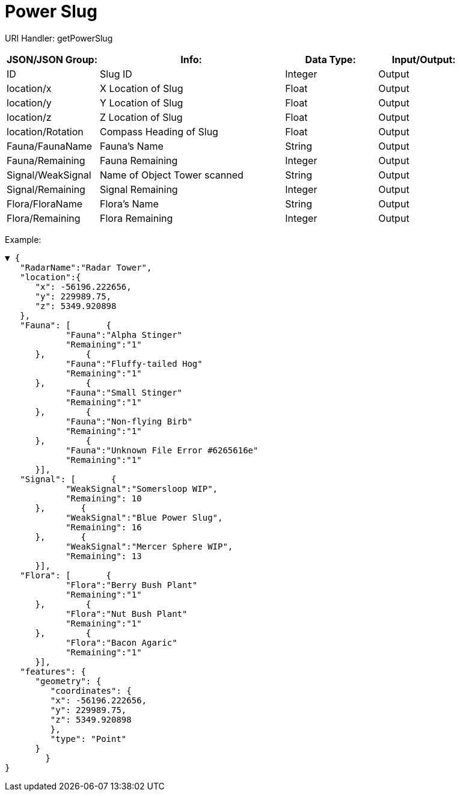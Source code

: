 = Power Slug

:url-repo: https://www.github.com/porisius/FicsitRemoteMonitoring

URI Handler: getPowerSlug +

[cols="1,2,1,1"]
|===
|JSON/JSON Group: |Info: |Data Type: |Input/Output:

|ID
|Slug ID
|Integer
|Output

|location/x
|X Location of Slug
|Float
|Output

|location/y
|Y Location of Slug
|Float
|Output

|location/z
|Z Location of Slug
|Float
|Output

|location/Rotation
|Compass Heading of Slug
|Float
|Output

|Fauna/FaunaName
|Fauna's Name
|String
|Output

|Fauna/Remaining
|Fauna Remaining
|Integer
|Output

|Signal/WeakSignal
|Name of Object Tower scanned
|String
|Output

|Signal/Remaining
|Signal Remaining
|Integer
|Output

|Flora/FloraName
|Flora's Name
|String
|Output

|Flora/Remaining
|Flora Remaining
|Integer
|Output

|===

Example:
[source,json]
-----------------
▼ {
   "RadarName":"Radar Tower",
   "location":{
      "x": -56196.222656,
      "y": 229989.75,
      "z": 5349.920898
   },
   "Fauna": [       {
            "Fauna":"Alpha Stinger"
            "Remaining":"1"
      },        {
            "Fauna":"Fluffy-tailed Hog"
            "Remaining":"1"
      },        {
            "Fauna":"Small Stinger"
            "Remaining":"1"
      },        {
            "Fauna":"Non-flying Birb"
            "Remaining":"1"
      },        {
            "Fauna":"Unknown File Error #6265616e"
            "Remaining":"1"
      }],
   "Signal": [       {
            "WeakSignal":"Somersloop WIP",
            "Remaining": 10
      },       {
            "WeakSignal":"Blue Power Slug",
            "Remaining": 16
      },       {
            "WeakSignal":"Mercer Sphere WIP",
            "Remaining": 13
      }],
   "Flora": [       {
            "Flora":"Berry Bush Plant"
            "Remaining":"1"
      },        {
            "Flora":"Nut Bush Plant"
            "Remaining":"1"
      },        {
            "Flora":"Bacon Agaric"
            "Remaining":"1"
      }],
   "features": {
      "geometry": {
         "coordinates": {
         "x": -56196.222656,
         "y": 229989.75,
         "z": 5349.920898
         },
         "type": "Point"
      }
	}	
}
-----------------